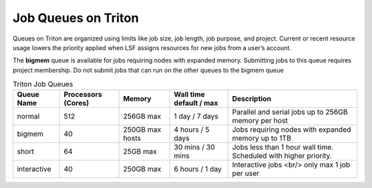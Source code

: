 Job Queues on Triton
====================

Queues on Triton are organized using limits like job size, job length, job
purpose, and project. Current or recent resource usage lowers the priority
applied when LSF assigns resources for new jobs from a user’s account.

The **bigmem** queue is available for jobs requiring nodes with expanded
memory. Submitting jobs to this queue requires project membership. Do
not submit jobs that can run on the other queues to the
bigmem queue

.. list-table:: Triton Job Queues  
   :header-rows: 1
   
   * - Queue Name
     - Processors (Cores)  
     - Memory
     - Wall time default \/ max 
     - Description 
   * - normal 
     - 512
     - 256GB max 
     - 1 day \/ 7 days 
     - Parallel and serial jobs up to 256GB memory per host
   * - bigmem 
     - 40
     - 250GB max hosts
     - 4 hours \/ 5 days 
     - Jobs requiring nodes with expanded memory up to 1TB
   * - short 
     - 64  
     - 25GB max 
     - 30 mins \/ 30 mins 
     - Jobs less than 1 hour wall time.  Scheduled with higher priority.
   * - interactive 
     - 40 
     - 250GB max 
     - 6 hours \/ 1 day 
     - Interactive jobs <br/> only max 1 job per user


